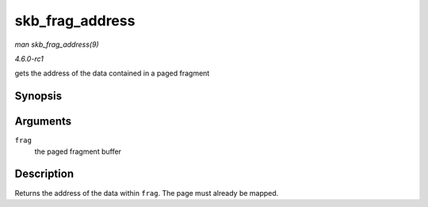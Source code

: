 
.. _API-skb-frag-address:

================
skb_frag_address
================

*man skb_frag_address(9)*

*4.6.0-rc1*

gets the address of the data contained in a paged fragment


Synopsis
========

.. c:function:: void ⋆ skb_frag_address( const skb_frag_t * frag )

Arguments
=========

``frag``
    the paged fragment buffer


Description
===========

Returns the address of the data within ``frag``. The page must already be mapped.
